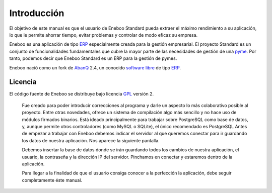====================
Introducción
====================

El objetivo de este manual es que el usuario de Eneboo Standard pueda extraer el máximo rendimiento a su aplicación, lo que le permite ahorrar tiempo, evitar problemas y controlar de modo eficaz su empresa.

Eneboo es una aplicación de tipo ERP_ especialmente creada para la gestión empresarial. El proyecto Standard es un conjunto de funcionalidades fundamentales que cubre la mayor parte de las necesidades de gestión de una pyme_. Por tanto, podemos decir que Eneboo Standard es un ERP para la gestión de pymes.

Eneboo nació como un fork de AbanQ_ 2.4, un conocido `software libre`_ de tipo ERP_.

Licencia
-------------
El código fuente de Eneboo se distribuye bajo licencia GPL_ versión 2.

	Fue creado para poder introducir correcciones al programa y darle un aspecto lo más colaborativo 	posible al proyecto.
	Entre otras novedades, ofrece un sistema de compilación algo más sencillo y no hace uso de 	módulos firmados binarios.
	Está ideado principalmente para trabajar sobre PostgreSQL como base de datos, y, aunque 	permite otros controladores (como MySQL o SQLite), el único recomendado es PostgreSQL
	Antes de empezar a trabajar con Eneboo debemos indicar el servidor al que queremos conectar para 	ir guardando los datos de nuestra aplicación. Nos aparece la siguiente pantalla.



	Debemos insertar la base de datos donde se irán guardando todos los cambios de nuestra aplicación, 	el usuario, la contraseña y la dirección IP del servidor. Pinchamos en conectar y estaremos dentro de 	la aplicación.

	Para llegar a la finalidad de que el usuario consiga conocer a la perfección la aplicación, debe seguir 	
	completamente éste manual.

	
.. _ERP: http://es.wikipedia.org/wiki/Planificaci%C3%B3n_de_recursos_empresariales
.. _pyme: http://es.wikipedia.org/wiki/Peque%C3%B1a_y_mediana_empresa
.. _AbanQ: http://www.abanq.org
.. _`software libre`: http://es.wikipedia.org/wiki/Software_libre
.. _GPL: http://es.wikipedia.org/wiki/GNU_General_Public_License
.. _fork; http://es.wikipedia.org/wiki/Bifurcaci%C3%B3n_(desarrollo_de_software)
